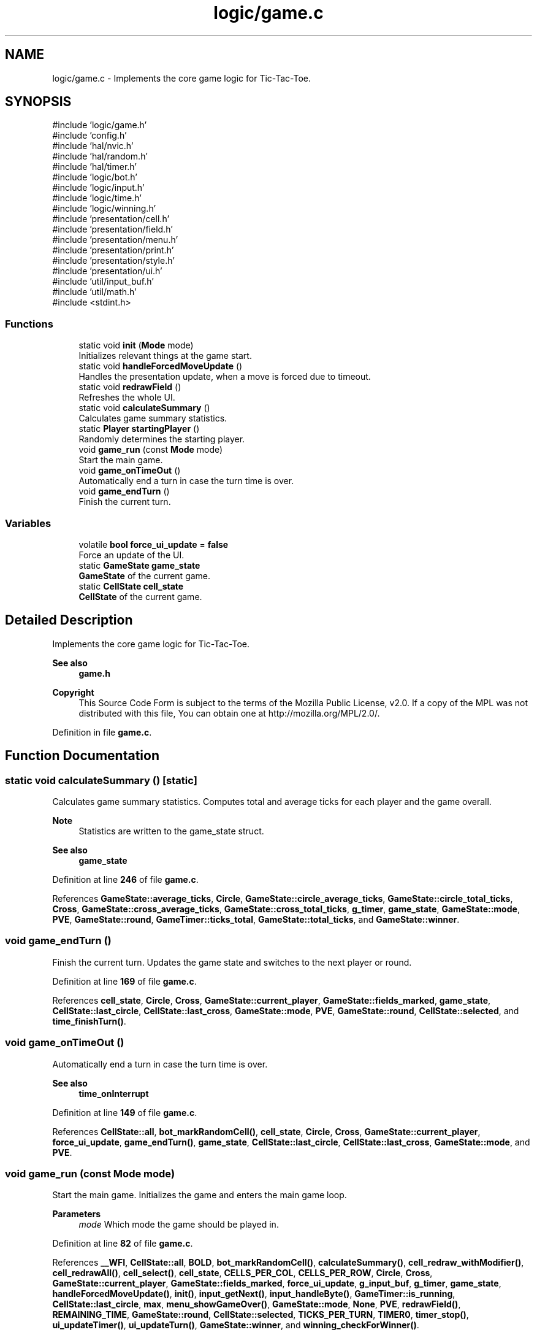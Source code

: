 .TH "logic/game.c" 3 "TikTakToe" \" -*- nroff -*-
.ad l
.nh
.SH NAME
logic/game.c \- Implements the core game logic for Tic-Tac-Toe\&.  

.SH SYNOPSIS
.br
.PP
\fR#include 'logic/game\&.h'\fP
.br
\fR#include 'config\&.h'\fP
.br
\fR#include 'hal/nvic\&.h'\fP
.br
\fR#include 'hal/random\&.h'\fP
.br
\fR#include 'hal/timer\&.h'\fP
.br
\fR#include 'logic/bot\&.h'\fP
.br
\fR#include 'logic/input\&.h'\fP
.br
\fR#include 'logic/time\&.h'\fP
.br
\fR#include 'logic/winning\&.h'\fP
.br
\fR#include 'presentation/cell\&.h'\fP
.br
\fR#include 'presentation/field\&.h'\fP
.br
\fR#include 'presentation/menu\&.h'\fP
.br
\fR#include 'presentation/print\&.h'\fP
.br
\fR#include 'presentation/style\&.h'\fP
.br
\fR#include 'presentation/ui\&.h'\fP
.br
\fR#include 'util/input_buf\&.h'\fP
.br
\fR#include 'util/math\&.h'\fP
.br
\fR#include <stdint\&.h>\fP
.br

.SS "Functions"

.in +1c
.ti -1c
.RI "static void \fBinit\fP (\fBMode\fP mode)"
.br
.RI "Initializes relevant things at the game start\&. "
.ti -1c
.RI "static void \fBhandleForcedMoveUpdate\fP ()"
.br
.RI "Handles the presentation update, when a move is forced due to timeout\&. "
.ti -1c
.RI "static void \fBredrawField\fP ()"
.br
.RI "Refreshes the whole UI\&. "
.ti -1c
.RI "static void \fBcalculateSummary\fP ()"
.br
.RI "Calculates game summary statistics\&. "
.ti -1c
.RI "static \fBPlayer\fP \fBstartingPlayer\fP ()"
.br
.RI "Randomly determines the starting player\&. "
.ti -1c
.RI "void \fBgame_run\fP (const \fBMode\fP mode)"
.br
.RI "Start the main game\&. "
.ti -1c
.RI "void \fBgame_onTimeOut\fP ()"
.br
.RI "Automatically end a turn in case the turn time is over\&. "
.ti -1c
.RI "void \fBgame_endTurn\fP ()"
.br
.RI "Finish the current turn\&. "
.in -1c
.SS "Variables"

.in +1c
.ti -1c
.RI "volatile \fBbool\fP \fBforce_ui_update\fP = \fBfalse\fP"
.br
.RI "Force an update of the UI\&. "
.ti -1c
.RI "static \fBGameState\fP \fBgame_state\fP"
.br
.RI "\fBGameState\fP of the current game\&. "
.ti -1c
.RI "static \fBCellState\fP \fBcell_state\fP"
.br
.RI "\fBCellState\fP of the current game\&. "
.in -1c
.SH "Detailed Description"
.PP 
Implements the core game logic for Tic-Tac-Toe\&. 


.PP
\fBSee also\fP
.RS 4
\fBgame\&.h\fP
.RE
.PP
\fBCopyright\fP
.RS 4
This Source Code Form is subject to the terms of the Mozilla Public License, v2\&.0\&. If a copy of the MPL was not distributed with this file, You can obtain one at http://mozilla.org/MPL/2.0/\&. 
.RE
.PP

.PP
Definition in file \fBgame\&.c\fP\&.
.SH "Function Documentation"
.PP 
.SS "static void calculateSummary ()\fR [static]\fP"

.PP
Calculates game summary statistics\&. Computes total and average ticks for each player and the game overall\&.

.PP
\fBNote\fP
.RS 4
Statistics are written to the game_state struct\&. 
.RE
.PP
\fBSee also\fP
.RS 4
\fBgame_state\fP 
.RE
.PP

.PP
Definition at line \fB246\fP of file \fBgame\&.c\fP\&.
.PP
References \fBGameState::average_ticks\fP, \fBCircle\fP, \fBGameState::circle_average_ticks\fP, \fBGameState::circle_total_ticks\fP, \fBCross\fP, \fBGameState::cross_average_ticks\fP, \fBGameState::cross_total_ticks\fP, \fBg_timer\fP, \fBgame_state\fP, \fBGameState::mode\fP, \fBPVE\fP, \fBGameState::round\fP, \fBGameTimer::ticks_total\fP, \fBGameState::total_ticks\fP, and \fBGameState::winner\fP\&.
.SS "void game_endTurn ()"

.PP
Finish the current turn\&. Updates the game state and switches to the next player or round\&. 
.PP
Definition at line \fB169\fP of file \fBgame\&.c\fP\&.
.PP
References \fBcell_state\fP, \fBCircle\fP, \fBCross\fP, \fBGameState::current_player\fP, \fBGameState::fields_marked\fP, \fBgame_state\fP, \fBCellState::last_circle\fP, \fBCellState::last_cross\fP, \fBGameState::mode\fP, \fBPVE\fP, \fBGameState::round\fP, \fBCellState::selected\fP, and \fBtime_finishTurn()\fP\&.
.SS "void game_onTimeOut ()"

.PP
Automatically end a turn in case the turn time is over\&. 
.PP
\fBSee also\fP
.RS 4
\fBtime_onInterrupt\fP 
.RE
.PP

.PP
Definition at line \fB149\fP of file \fBgame\&.c\fP\&.
.PP
References \fBCellState::all\fP, \fBbot_markRandomCell()\fP, \fBcell_state\fP, \fBCircle\fP, \fBCross\fP, \fBGameState::current_player\fP, \fBforce_ui_update\fP, \fBgame_endTurn()\fP, \fBgame_state\fP, \fBCellState::last_circle\fP, \fBCellState::last_cross\fP, \fBGameState::mode\fP, and \fBPVE\fP\&.
.SS "void game_run (const \fBMode\fP mode)"

.PP
Start the main game\&. Initializes the game and enters the main game loop\&.

.PP
\fBParameters\fP
.RS 4
\fImode\fP Which mode the game should be played in\&. 
.RE
.PP

.PP
Definition at line \fB82\fP of file \fBgame\&.c\fP\&.
.PP
References \fB__WFI\fP, \fBCellState::all\fP, \fBBOLD\fP, \fBbot_markRandomCell()\fP, \fBcalculateSummary()\fP, \fBcell_redraw_withModifier()\fP, \fBcell_redrawAll()\fP, \fBcell_select()\fP, \fBcell_state\fP, \fBCELLS_PER_COL\fP, \fBCELLS_PER_ROW\fP, \fBCircle\fP, \fBCross\fP, \fBGameState::current_player\fP, \fBGameState::fields_marked\fP, \fBforce_ui_update\fP, \fBg_input_buf\fP, \fBg_timer\fP, \fBgame_state\fP, \fBhandleForcedMoveUpdate()\fP, \fBinit()\fP, \fBinput_getNext()\fP, \fBinput_handleByte()\fP, \fBGameTimer::is_running\fP, \fBCellState::last_circle\fP, \fBmax\fP, \fBmenu_showGameOver()\fP, \fBGameState::mode\fP, \fBNone\fP, \fBPVE\fP, \fBredrawField()\fP, \fBREMAINING_TIME\fP, \fBGameState::round\fP, \fBCellState::selected\fP, \fBTICKS_PER_TURN\fP, \fBTIMER0\fP, \fBtimer_stop()\fP, \fBui_updateTimer()\fP, \fBui_updateTurn()\fP, \fBGameState::winner\fP, and \fBwinning_checkForWinner()\fP\&.
.SS "static void handleForcedMoveUpdate ()\fR [static]\fP"

.PP
Handles the presentation update, when a move is forced due to timeout\&. 
.PP
Definition at line \fB286\fP of file \fBgame\&.c\fP\&.
.PP
References \fBCellState::all\fP, \fBcell_select()\fP, \fBcell_state\fP, \fBCircle\fP, \fBGameState::current_player\fP, \fBgame_state\fP, \fBCellState::last_circle\fP, \fBCellState::last_cross\fP, \fBGameState::mode\fP, \fBPVE\fP, \fBGameState::round\fP, \fBCellState::selected\fP, and \fBui_updateTurn()\fP\&.
.SS "static void init (\fBMode\fP mode)\fR [static]\fP"

.PP
Initializes relevant things at the game start\&. Sets up the game/cell state, initializes the input buffer, and prepares the UI\&.

.PP
\fBParameters\fP
.RS 4
\fImode\fP The game mode (PVE or PVP)\&. 
.RE
.PP

.PP
Definition at line \fB198\fP of file \fBgame\&.c\fP\&.
.PP
References \fBCellState::all\fP, \fBcell_select()\fP, \fBcell_state\fP, \fBCELLS_PER_COL\fP, \fBCELLS_PER_ROW\fP, \fBGameState::current_player\fP, \fBFIRST_ROUND\fP, \fBg_input_buf\fP, \fBgame_state\fP, \fBHIDE_CURSOR\fP, \fBinput_init()\fP, \fBCell::marked_by\fP, \fBNone\fP, \fBprint()\fP, \fBprint_clearConsole()\fP, \fBredrawField()\fP, \fBrng_init()\fP, \fBCellState::selected\fP, \fBstartingPlayer()\fP, \fBtime_init()\fP, and \fBui_printStartingPlayer()\fP\&.
.SS "static void redrawField ()\fR [static]\fP"

.PP
Refreshes the whole UI\&. Clears the console and redraws the game field and UI elements\&. 
.PP
Definition at line \fB275\fP of file \fBgame\&.c\fP\&.
.PP
References \fBCellState::all\fP, \fBcell_redrawAll()\fP, \fBcell_select()\fP, \fBcell_state\fP, \fBGameState::current_player\fP, \fBfield_redraw()\fP, \fBgame_state\fP, \fBprint_clearConsole()\fP, \fBREMAINING_TIME\fP, \fBGameState::round\fP, \fBCellState::selected\fP, \fBTICKS_PER_TURN\fP, \fBui_displayTimer()\fP, \fBui_displayTurn()\fP, and \fBui_printHeading()\fP\&.
.SS "static \fBPlayer\fP startingPlayer ()\fR [static]\fP"

.PP
Randomly determines the starting player\&. 
.PP
Definition at line \fB308\fP of file \fBgame\&.c\fP\&.
.PP
References \fBrng_getRandomValue_waiting()\fP\&.
.SH "Variable Documentation"
.PP 
.SS "\fBCellState\fP cell_state\fR [static]\fP"

.PP
\fBCellState\fP of the current game\&. 
.PP
Definition at line \fB40\fP of file \fBgame\&.c\fP\&.
.SS "volatile \fBbool\fP force_ui_update = \fBfalse\fP"

.PP
Force an update of the UI\&. 
.PP
Definition at line \fB36\fP of file \fBgame\&.c\fP\&.
.SS "\fBGameState\fP game_state\fR [static]\fP"

.PP
\fBGameState\fP of the current game\&. 
.PP
Definition at line \fB38\fP of file \fBgame\&.c\fP\&.
.SH "Author"
.PP 
Generated automatically by Doxygen for TikTakToe from the source code\&.
